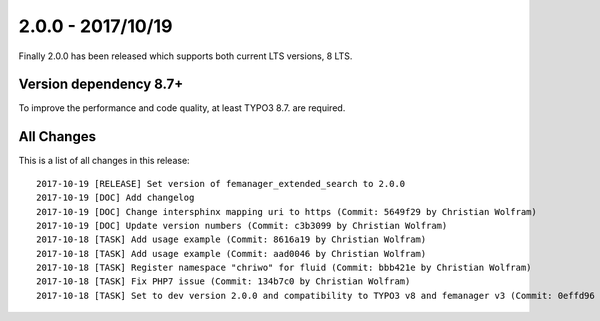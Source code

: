 2.0.0 - 2017/10/19
==================

Finally 2.0.0 has been released which supports both current LTS versions, 8 LTS.

Version dependency 8.7+
-----------------------
To improve the performance and code quality, at least TYPO3 8.7. are required.

All Changes
-----------
This is a list of all changes in this release: ::

    2017-10-19 [RELEASE] Set version of femanager_extended_search to 2.0.0
    2017-10-19 [DOC] Add changelog
    2017-10-19 [DOC] Change intersphinx mapping uri to https (Commit: 5649f29 by Christian Wolfram)
    2017-10-19 [DOC] Update version numbers (Commit: c3b3099 by Christian Wolfram)
    2017-10-18 [TASK] Add usage example (Commit: 8616a19 by Christian Wolfram)
    2017-10-18 [TASK] Add usage example (Commit: aad0046 by Christian Wolfram)
    2017-10-18 [TASK] Register namespace "chriwo" for fluid (Commit: bbb421e by Christian Wolfram)
    2017-10-18 [TASK] Fix PHP7 issue (Commit: 134b7c0 by Christian Wolfram)
    2017-10-18 [TASK] Set to dev version 2.0.0 and compatibility to TYPO3 v8 and femanager v3 (Commit: 0effd96 by Christian Wolfram)

